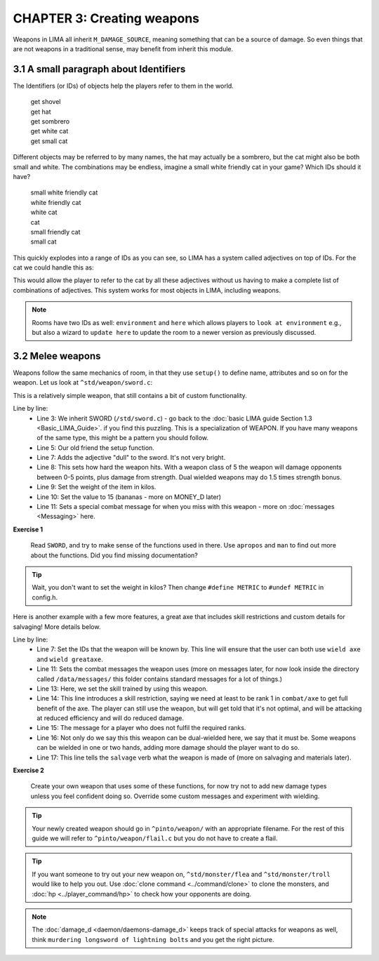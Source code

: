 CHAPTER 3: Creating weapons
===========================
Weapons in LIMA all inherit ``M_DAMAGE_SOURCE``, meaning something that can be a source
of damage. So even things that are not weapons in a traditional sense, may benefit from
inherit this module.

3.1 A small paragraph about Identifiers
---------------------------------------
The Identifiers (or IDs) of objects help the players refer to them in the world.

   |  get shovel
   |  get hat
   |  get sombrero
   |  get white cat
   |  get small cat

Different objects may be referred to by many names, the hat may actually be a sombrero,
but the cat might also be both small and white. The combinations may be endless, imagine
a small white friendly cat in your game? Which IDs should it have?

   |  small white friendly cat
   |  white friendly cat
   |  white cat
   |  cat
   |  small friendly cat
   |  small cat

This quickly explodes into a range of IDs as you can see, so LIMA has a system called
adjectives on top of IDs. For the cat we could handle this as:

.. code-block:: c
   :linenos:

   set_id("cat");
   add_adj("small","white","cat");
   set_in_room_desc("A small white cat is sitting here.");

This would allow the player to refer to the cat by all these adjectives without us
having to make a complete list of combinations of adjectives. This system works for
most objects in LIMA, including weapons.

.. note::

   Rooms have two IDs as well: ``environment`` and ``here`` which allows players
   to ``look at environment`` e.g., but also a wizard to ``update here`` to update
   the room to a newer version as previously discussed.

3.2 Melee weapons
-----------------
Weapons follow the same mechanics of room, in that they use ``setup()`` to define 
name, attributes and so on for the weapon. Let us look at ``^std/weapon/sword.c``:

.. code-block:: c 
   :linenos:

   /* Do not remove the headers from this file! see /USAGE for more info. */

   inherit SWORD;

   void setup()
   {
      set_adj("dull");
      set_weapon_class(5);
      set_weight(1.1);
      set_value(15);
      add_combat_message("miss", "$N $vtake a clumsy swipe at $t, but only $vsucceed in making a fool of $r.");
   }

This is a relatively simple weapon, that still contains a bit of custom functionality. 

Line by line:
   - Line 3: We inherit SWORD (``/std/sword.c``) - go back to the 
     :doc:`basic LIMA guide Section 1.3 <Basic_LIMA_Guide>`. 
     if you find this puzzling. This is a specialization of WEAPON. If you have many weapons of the 
     same type, this might be a pattern you should follow.
   - Line 5: Our old friend the setup function.
   - Line 7: Adds the adjective "dull" to the sword. It's not very bright.
   - Line 8: This sets how hard the weapon hits. With a weapon class of 5 the weapon will damage opponents
     between 0-5 points, plus damage from strength. Dual wielded weapons may do 1.5 times strength bonus.
   - Line 9: Set the weight of the item in kilos.
   - Line 10: Set the value to 15 (bananas - more on MONEY_D later)
   - Line 11: Sets a special combat message for when you miss with this weapon - more on
     :doc:`messages <Messaging>` here.

**Exercise 1**

   Read ``SWORD``, and try to make sense of the functions used in there. Use ``apropos`` and ``man`` 
   to find out more about the functions. Did you find missing documentation?

.. tip::

   Wait, you don't want to set the weight in kilos? Then change ``#define METRIC`` to
   ``#undef METRIC`` in config.h.

Here is another example with a few more features, a great axe that includes skill restrictions and custom
details for salvaging! More details below.

.. code-block:: c 
   :linenos:

   /* Do not remove the headers from this file! see /USAGE for more info. */

   inherit WEAPON;

   void setup()
   {
      set_id("greataxe", "axe");
      set_weight(3.2);
      set_value(30);
      set_weapon_class(12);
      set_combat_messages("combat-sword");
      set_damage_type("slashing");
      set_skill_used("combat/melee/blade");
      set_skill_restriction("combat/axe", 1);
      set_skill_restriction_message("The greataxe feels foreign in $p hand. $N $vwield it like $n would wield a pickaxe.");
      set_must_dual_wield(1);
      set_salvageable((["wood":15, "metal":85, ]));
   }

Line by line:
   - Line 7: Set the IDs that the weapon will be known by. This line will ensure that the user can
     both use ``wield axe`` and ``wield greataxe``.
   - Line 11: Sets the combat messages the weapon uses (more on messages later, for now look inside the directory
     called ``/data/messages/`` this folder contains standard messages for a lot of things.)
   - Line 13: Here, we set the skill trained by using this weapon.
   - Line 14: This line introduces a skill restriction, saying we need at least to be rank 1 in ``combat/axe``
     to get full benefit of the axe. The player can still use the weapon, but will get told that it's not
     optimal, and will be attacking at reduced efficiency and will do reduced damage.
   - Line 15: The message for a player who does not fulfil the required ranks.
   - Line 16: Not only do we say this this weapon can be dual-wielded here, we say that it must be. Some
     weapons can be wielded in one or two hands, adding more damage should the player want to do so.
   - Line 17: This line tells the ``salvage`` verb what the weapon is made of (more on salvaging and materials later).

**Exercise 2**

   Create your own weapon that uses some of these functions, for now try not to add new damage
   types unless you feel confident doing so. Override some custom messages and experiment with wielding.

.. tip::

   Your newly created weapon should go in ``^pinto/weapon/`` with an appropriate filename. For the rest
   of this guide we will refer to ``^pinto/weapon/flail.c`` but you do not have to create a flail.

.. tip::

   If you want someone to try out your new weapon on, ``^std/monster/flea`` and ``^std/monster/troll``
   would like to help you out. Use :doc:`clone command <../command/clone>` to clone the monsters, and
   :doc:`hp <../player_command/hp>` to check how your opponents are doing.

.. note::

   The :doc:`damage_d <daemon/daemons-damage_d>` keeps track of special attacks for weapons as well, think 
   ``murdering longsword of lightning bolts`` and you get the right picture.

.. disqus::
